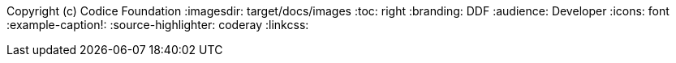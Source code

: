Copyright (c) Codice Foundation
:imagesdir: target/docs/images
:toc: right
:branding: DDF
:audience: Developer
:icons: font
:example-caption!:
:source-highlighter: coderay
:linkcss:

////
Copyright (c) Codice Foundation
 
 This is free software: you can redistribute it and/or modify it under the terms of the GNU Lesser General Public License as published by the Free Software Foundation, either version 3 of the License, or any later version.
 
 This program is distributed in the hope that it will be useful, but WITHOUT ANY WARRANTY; without even the implied warranty of MERCHANTABILITY or FITNESS FOR A PARTICULAR PURPOSE. See the GNU Lesser General Public License for more details. A copy of the GNU Lesser General Public License is distributed along with this program and can be found at <http://www.gnu.org/licenses/lgpl.html>.

////